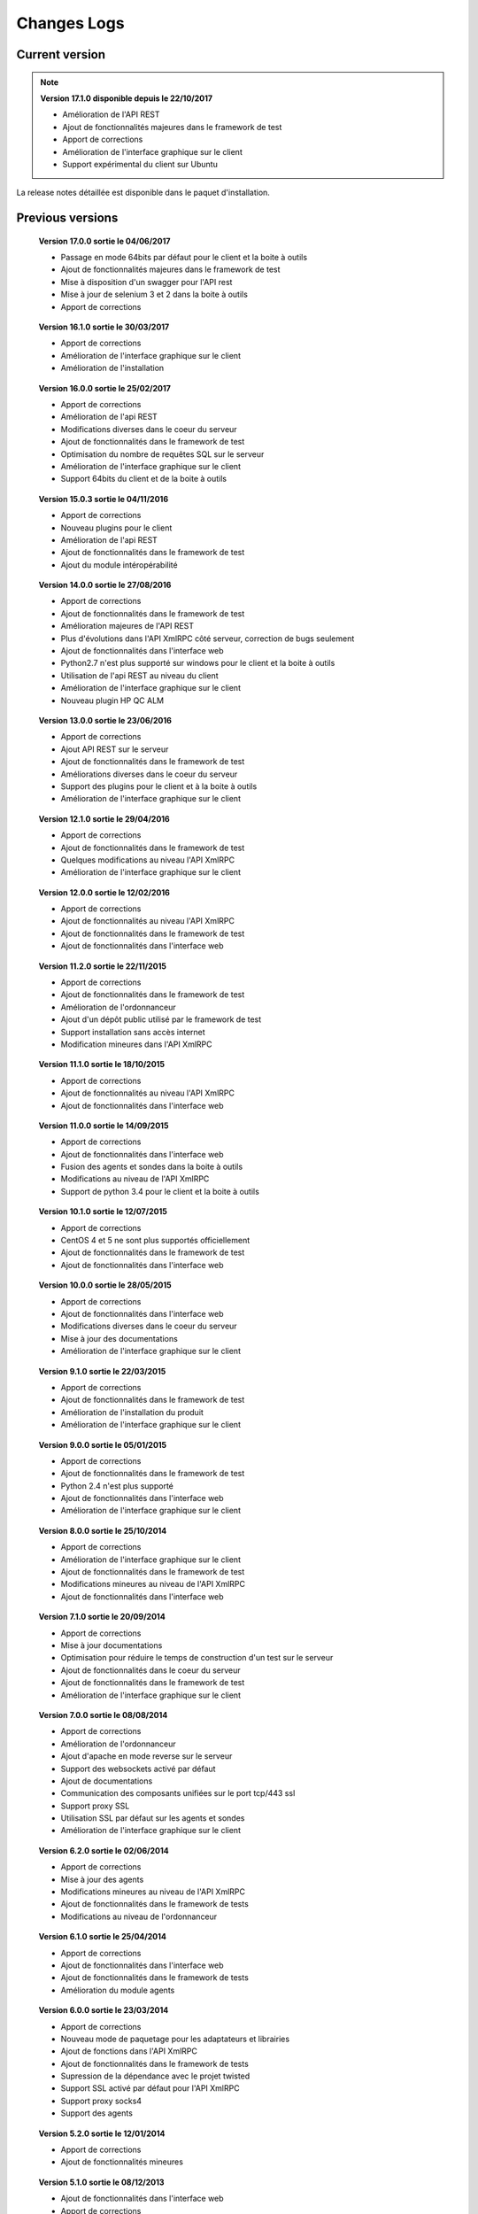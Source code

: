 Changes Logs
================

Current version
---------------

.. note::

 **Version 17.1.0 disponible depuis le 22/10/2017**
 
 - Amélioration de l'API REST
 - Ajout de fonctionnalités majeures dans le framework de test
 - Apport de corrections
 - Amélioration de l'interface graphique sur le client
 - Support expérimental du client sur Ubuntu

La release notes détaillée est disponible dans le paquet d'installation.

Previous versions
-------------------

..

 **Version 17.0.0 sortie le 04/06/2017**
 
 - Passage en mode 64bits par défaut pour le client et la boite à outils
 - Ajout de fonctionnalités majeures dans le framework de test
 - Mise à disposition d'un swagger pour l'API rest
 - Mise à jour de selenium 3 et 2 dans la boite à outils
 - Apport de corrections

..
 
 **Version 16.1.0 sortie le 30/03/2017**
 
 - Apport de corrections
 - Amélioration de l'interface graphique sur le client
 - Amélioration de l'installation
 
..

 **Version 16.0.0 sortie le 25/02/2017**
 
 - Apport de corrections
 - Amélioration de l'api REST
 - Modifications diverses dans le coeur du serveur
 - Ajout de fonctionnalités dans le framework de test
 - Optimisation du nombre de requêtes SQL sur le serveur
 - Amélioration de l'interface graphique sur le client
 - Support 64bits du client et de la boite à outils
 
..

 **Version 15.0.3 sortie le 04/11/2016**
 
 - Apport de corrections
 - Nouveau plugins pour le client
 - Amélioration de l'api REST
 - Ajout de fonctionnalités dans le framework de test
 - Ajout du module intéropérabilité
 
..

 **Version 14.0.0 sortie le 27/08/2016**
 
 - Apport de corrections
 - Ajout de fonctionnalités dans le framework de test
 - Amélioration majeures de l'API REST
 - Plus d'évolutions dans l'API XmlRPC côté serveur, correction de bugs seulement
 - Ajout de fonctionnalités dans l'interface web
 - Python2.7 n'est plus supporté sur windows pour le client et la boite à outils
 - Utilisation de l'api REST au niveau du client
 - Amélioration de l'interface graphique sur le client
 - Nouveau plugin HP QC ALM
 
..

 **Version 13.0.0 sortie le 23/06/2016**
 
 - Apport de corrections
 - Ajout API REST sur le serveur
 - Ajout de fonctionnalités dans le framework de test
 - Améliorations diverses dans le coeur du serveur
 - Support des plugins pour le client et à la boite à outils
 - Amélioration de l'interface graphique sur le client
 
..

 **Version 12.1.0 sortie le 29/04/2016**
 
 - Apport de corrections
 - Ajout de fonctionnalités dans le framework de test
 - Quelques modifications au niveau l'API XmlRPC
 - Amélioration de l'interface graphique sur le client
 
..

 **Version 12.0.0 sortie le 12/02/2016**
 
 - Apport de corrections
 - Ajout de fonctionnalités au niveau l'API XmlRPC
 - Ajout de fonctionnalités dans le framework de test
 - Ajout de fonctionnalités dans l'interface web
 
.. 

 **Version 11.2.0 sortie le 22/11/2015**
 
 - Apport de corrections
 - Ajout de fonctionnalités dans le framework de test
 - Amélioration de l'ordonnanceur
 - Ajout d'un dépôt public utilisé par le framework de test
 - Support installation sans accès internet
 - Modification mineures dans l'API XmlRPC
 
..

 **Version 11.1.0 sortie le 18/10/2015**
 
 - Apport de corrections
 - Ajout de fonctionnalités au niveau l'API XmlRPC
 - Ajout de fonctionnalités dans l'interface web
 
.. 

 **Version 11.0.0 sortie le 14/09/2015**
 
 - Apport de corrections
 - Ajout de fonctionnalités dans l'interface web
 - Fusion des agents et sondes dans la boite à outils
 - Modifications au niveau de l'API XmlRPC
 - Support de python 3.4 pour le client et la boite à outils
 
..

 **Version 10.1.0 sortie le 12/07/2015**
 
 - Apport de corrections
 - CentOS 4 et 5 ne sont plus supportés officiellement
 - Ajout de fonctionnalités dans le framework de test
 - Ajout de fonctionnalités dans l'interface web
 
..

 **Version 10.0.0 sortie le 28/05/2015**
 
 - Apport de corrections
 - Ajout de fonctionnalités dans l'interface web
 - Modifications diverses dans le coeur du serveur
 - Mise à jour des documentations
 - Amélioration de l'interface graphique sur le client
 
.. 

 **Version 9.1.0 sortie le 22/03/2015**
 
 - Apport de corrections
 - Ajout de fonctionnalités dans le framework de test
 - Amélioration de l'installation du produit
 - Amélioration de l'interface graphique sur le client
 
..

 **Version 9.0.0 sortie le 05/01/2015**
 
 - Apport de corrections
 - Ajout de fonctionnalités dans le framework de test
 - Python 2.4 n'est plus supporté
 - Ajout de fonctionnalités dans l'interface web
 - Amélioration de l'interface graphique sur le client
 
..

 **Version 8.0.0 sortie le 25/10/2014**
 
 - Apport de corrections
 - Amélioration de l'interface graphique sur le client
 - Ajout de fonctionnalités dans le framework de test
 - Modifications mineures au niveau de l'API XmlRPC
 - Ajout de fonctionnalités dans l'interface web
 
..

 **Version 7.1.0 sortie le 20/09/2014**
 
 - Apport de corrections
 - Mise à jour documentations
 - Optimisation pour réduire le temps de construction d'un test sur le serveur
 - Ajout de fonctionnalités dans le coeur du serveur
 - Ajout de fonctionnalités dans le framework de test
 - Amélioration de l'interface graphique sur le client
 
.. 

 **Version 7.0.0 sortie le 08/08/2014**
 
 - Apport de corrections
 - Amélioration de l'ordonnanceur
 - Ajout d'apache en mode reverse sur le serveur
 - Support des websockets activé par défaut
 - Ajout de documentations
 - Communication des composants unifiées sur le port tcp/443 ssl
 - Support proxy SSL
 - Utilisation SSL par défaut sur les agents et sondes
 - Amélioration de l'interface graphique sur le client
 
.. 

 **Version 6.2.0 sortie le 02/06/2014**
 
 - Apport de corrections
 - Mise à jour des agents
 - Modifications mineures au niveau de l'API XmlRPC
 - Ajout de fonctionnalités dans le framework de tests
 - Modifications au niveau de l'ordonnanceur
 
..

 **Version 6.1.0 sortie le 25/04/2014**
 
 - Apport de corrections
 - Ajout de fonctionnalités dans l'interface web
 - Ajout de fonctionnalités dans le framework de tests
 - Amélioration du module agents
 
..

 **Version 6.0.0 sortie le 23/03/2014**
 
 - Apport de corrections
 - Nouveau mode de paquetage pour les adaptateurs et librairies
 - Ajout de fonctions dans l'API XmlRPC 
 - Ajout de fonctionnalités dans le framework de tests
 - Supression de la dépendance avec le projet twisted
 - Support SSL activé par défaut pour l'API XmlRPC
 - Support proxy socks4
 - Support des agents
 
..

 **Version 5.2.0 sortie le 12/01/2014**
 
 - Apport de corrections
 - Ajout de fonctionnalités mineures
 
..

 **Version 5.1.0 sortie le 08/12/2013**
 
 - Ajout de fonctionnalités dans l'interface web
 - Apport de corrections
 - Ajout de fonctionnalités dans le framework de tests
 
.. 

 **Version 5.0.0 sortie le 15/09/2013**
 
 - Apport de corrections
 - Ajout majeurs de fonctionnalités dans le framework de tests
 - Amélioration dans l'ordonnanceur

.. 

 **Version 4.2.0 sortie le 08/04/2013**
 
 - Apport de corrections
 - Ajout de fonctionnalités dans l'interface web
 
..

 **Version 4.1.0 sortie le 10/03/2013**
 
 - Apport de corrections
 - Ajout de fonctionnalités dans l'interface web
 - Support de CentOS 6
 - Amélioration dans l'ordonnanceur
 
..

 **Version 4.0.0 sortie le 30/01/2013**
 
 - Apport de corrections
 - Ajout de fonctionnalités dans le framework de tests
 - Support SSL pour l'interface web
 - Nouveau mécanisme d'authentification avec salt et sha1
 - Ajout de fonctions dans l'API XmlRPC 
 
.. 

 **Version 3.2.0 sortie le 29/09/2012**
 
 - Apport de corrections
 - Ajout de fonctionnalités dans le framework de tests
 
..

 **Version 3.1.0 sortie le 14/07/2012**
 
 - Apport de corrections
 - Ajout de fonctionnalités dans le framework de tests
 - Amélioration de l'ordonnanceur
 - Ajout de fonctions dans l'API XmlRPC 
 
..

 **Version 3.0.0 sortie le 09/06/2012**
 
 - Apport de corrections
 - Ajout de fonctions dans l'API XmlRPC 
 - Amélioration de l'ordonnanceur
 - Nouveau dépôt pour les adaptateurs et sauvegardes
 
.. 

 **Version 2.2.0 sortie le 28/03/2012**
 
 - Ajout de fonctions majeures dans l'API XmlRPC 
 - Apport de corrections
 - Ajout de fonctionnalités dans le framework de tests
 
..

 **Version 2.0.0 sortie le 27/02/2012**
 
 - Ajout de fonctions dans l'API XmlRPC 
 - Ajout de la génération de la documentation du framework et adaptateurs
 - Apport de corrections
 - Support des sondes
 
..

 **Version 1.2.0 sortie le 14/01/2012**
 
 - Amélioration de l'ordonnanceur
 - Ajout de fonctions dans l'API XmlRPC 
 - Ajout de fonctionnalités dans le framework de tests
 - Ajout d'une interface web
 - Apport de corrections
 
..

 **Version 1.0.0 sortie le 13/12/2011**
 
 - 1ière version officielle
 - Support CentOS 5
 - Apport de corrections
 
.. 

 **Version 0.1.0 sortie le 17/05/2010**
 
 - 1ière version beta